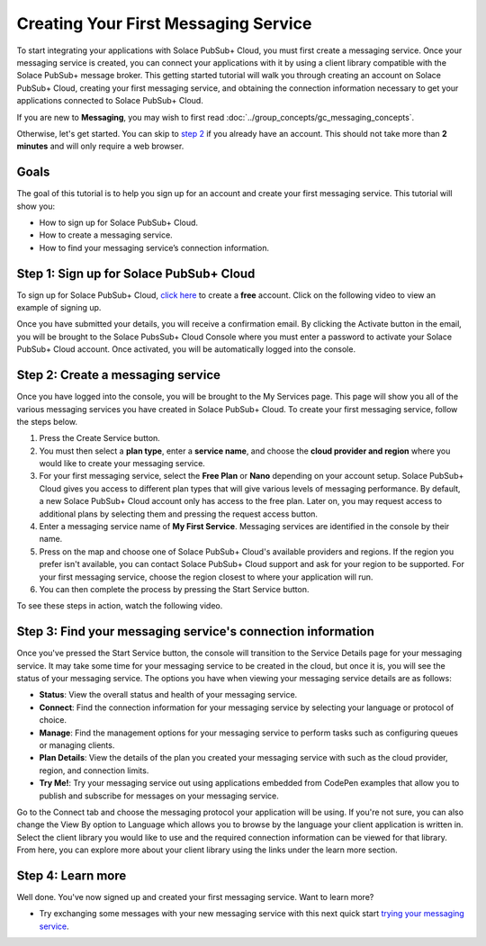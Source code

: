 Creating Your First Messaging Service
=====================================

To start integrating your applications with Solace PubSub+ Cloud, you must first create a messaging service. Once your messaging service is created, you can connect your applications with it
by using a client library compatible with the Solace PubSub+ message broker. This getting started tutorial will walk you through creating an account on Solace PubSub+ Cloud,
creating your first messaging service, and obtaining the connection information necessary to get your applications connected to Solace PubSub+ Cloud.

If you are new to **Messaging**, you may wish to first read :doc:`../group_concepts/gc_messaging_concepts`.

Otherwise, let's get started. You can skip to `step 2`_  if you already have an account. This should not take more than **2 minutes** and will only require a web browser.

Goals
~~~~~~~~~~~~~~~~~~~~~~~~~~~~~~~~~~~~~~~~~~~~~~~~~~

The goal of this tutorial is to help you sign up for an account and create your first messaging service. This tutorial will show you:

* How to sign up for Solace PubSub+ Cloud.
* How to create a messaging service.
* How to find your messaging service’s connection information.

Step 1: Sign up for Solace PubSub+ Cloud
~~~~~~~~~~~~~~~~~~~~~~~~~~~~~~~~~~~~~~~~

To sign up for Solace PubSub+ Cloud, `click here <https://cloud.solace.com/signup/>`_ to create a **free** account. Click on the following video to view an example of
signing up.

.. image:: ../img/signup.jpeg
    :height: 550px

Once you have submitted your details, you will receive a confirmation email. By clicking the Activate button in the email, you will be brought to the Solace PubsSub+ Cloud Console
where you must enter a password to activate your Solace PubSub+ Cloud account. Once activated, you will be automatically logged into the console.

.. image:: ../img/activation-email.jpeg
    :height: 500px

.. _`step 2`:

Step 2: Create a messaging service
~~~~~~~~~~~~~~~~~~~~~~~~~~~~~~~~~~~~~~~~~~~~

Once you have logged into the console, you will be brought to the My Services page. This page will show you all of the various messaging services you have created in Solace PubSub+ Cloud. To create your first messaging service, follow the steps below.

1. Press the Create Service button.
2. You must then select a **plan type**, enter a **service name**, and choose the **cloud provider and region** where you would like to create your messaging service.
3. For your first messaging service, select the **Free Plan** or **Nano** depending on your account setup. Solace PubSub+ Cloud gives you access to different plan types that will give various levels of messaging performance. By default, a new Solace PubSub+ Cloud account only has access to the free plan. Later on, you may request access to additional plans by selecting them and pressing the request access button.
4. Enter a messaging service name of **My First Service**. Messaging services are identified in the console by their name.
5. Press on the map and choose one of Solace PubSub+ Cloud's available providers and regions. If the region you prefer isn't available, you can contact Solace PubSub+ Cloud support and ask for your region to be supported. For your first messaging service, choose the region closest to where your application will run.
6. You can then complete the process by pressing the Start Service button.

To see these steps in action, watch the following video.

.. raw:: html

	<video class="video" width="768" height="480" muted onclick="this.paused ? this.play() : this.pause();" controls>
		<source src="../_static/video/createservice.webm">
	</video>

Step 3: Find your messaging service's connection information
~~~~~~~~~~~~~~~~~~~~~~~~~~~~~~~~~~~~~~~~~~~~~~~~~~~~~~~~~~~~

Once you've pressed the Start Service button, the console will transition to the Service Details page for your messaging service. It may take some time for your messaging service to be created in the
cloud, but once it is, you will see the status of your messaging service. The options you have when viewing your messaging service details are as follows:

- **Status**: View the overall status and health of your messaging service.
- **Connect**: Find the connection information for your messaging service by selecting your language or protocol of choice.
- **Manage**: Find the management options for your messaging service to perform tasks such as configuring queues or managing clients.
- **Plan Details**: View the details of the plan you created your messaging service with such as the cloud provider, region, and connection limits.
- **Try Me!**: Try your messaging service out using applications embedded from CodePen examples that allow you to publish and subscribe for messages on your messaging service.

.. image:: ../img/service-detail.jpeg
    :height: 250px

Go to the Connect tab and choose the messaging protocol your application will be using. If you're not sure, you can also change the View By option to Language which allows you
to browse by the language your client application is written in. Select the client library you would like to use and the required connection information can be viewed for that
library. From here, you can explore more about your client library using the links under the learn more section.

.. raw:: html

    <div style="padding-bottom:30px">
	   <img src="../_static/img/connectivity_1.png" width="40%;" style="padding-right:40px;"></img>
       <img src="../_static/img/connectivity_2.png" width="40%;"></img>
	</div>


Step 4: Learn more
~~~~~~~~~~~~~~~~~~~~~~~~~~~~~~~~~~~~~~~~~~~~~~~~~~

Well done. You've now signed up and created your first messaging service. Want to learn more? 

* Try exchanging some messages with your new messaging service with this next quick start `trying your messaging service <ggs_tryme.html>`__.
